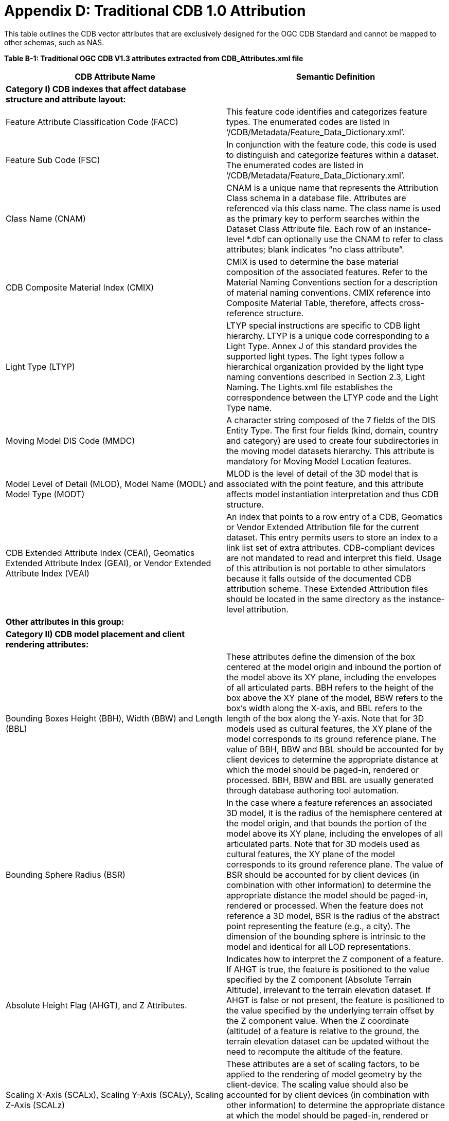 [appendixD]
:appendix-caption: AnnexD
[[appendixD]]

= Appendix D: Traditional CDB 1.0 Attribution

This table outlines the CDB vector attributes that are exclusively designed for the OGC CDB Standard and cannot be mapped to other schemas, such as NAS.

*Table B-1: Traditional OGC CDB V1.3 attributes extracted from **CDB_Attributes.xml** file*** **

|===
|*CDB Attribute Name*|*Semantic Definition*

|*Category I) CDB indexes that affect database structure and attribute layout:*|
|Feature Attribute Classification Code (FACC)|This feature code identifies and categorizes feature types. The enumerated codes are listed in ‘/CDB/Metadata/Feature_Data_Dictionary.xml’.
|Feature Sub Code (FSC)|In conjunction with the feature code, this code is used to distinguish and categorize features within a dataset. The enumerated codes are listed in ‘/CDB/Metadata/Feature_Data_Dictionary.xml’.
|Class Name (CNAM)|CNAM is a unique name that represents the Attribution Class schema in a database file. Attributes are referenced via this class name. The class name is used as the primary key to perform searches within the Dataset Class Attribute file. Each row of an instance-level *.dbf can optionally use the CNAM to refer to class attributes; blank indicates “no class attribute”.
|CDB Composite Material Index (CMIX)|CMIX is used to determine the base material composition of the associated features. Refer to the Material Naming Conventions section for a description of material naming conventions. CMIX reference into Composite Material Table, therefore, affects cross-reference structure.
|Light Type (LTYP)|LTYP special instructions are specific to CDB light hierarchy. LTYP is a unique code corresponding to a Light Type. Annex J of this standard provides the supported light types. The light types follow a hierarchical organization provided by the light type naming conventions described in Section 2.3, Light Naming. The Lights.xml file establishes the correspondence between the LTYP code and the Light Type name.
|Moving Model DIS Code (MMDC)|A character string composed of the 7 fields of the DIS Entity Type. The first four fields (kind, domain, country and category) are used to create four subdirectories in the moving model datasets hierarchy. This attribute is mandatory for Moving Model Location features.
|Model Level of Detail (MLOD), Model Name (MODL) and Model Type (MODT)|MLOD is the level of detail of the 3D model that is associated with the point feature, and this attribute affects model instantiation interpretation and thus CDB structure.
|CDB Extended Attribute Index (CEAI), Geomatics Extended Attribute Index (GEAI), or Vendor Extended Attribute Index (VEAI)|An index that points to a row entry of a CDB, Geomatics or Vendor Extended Attribution file for the current dataset. This entry permits users to store an index to a link list set of extra attributes. CDB-compliant devices are not mandated to read and interpret this field. Usage of this attribution is not portable to other simulators because it falls outside of the documented CDB attribution scheme. These Extended Attribution files should be located in the same directory as the instance-level attribution.
|*Other attributes in this group:*|
|*Category II) CDB model placement and client rendering attributes:*|
|Bounding Boxes Height (BBH), Width (BBW) and Length (BBL)|These attributes define the dimension of the box centered at the model origin and inbound the portion of the model above its XY plane, including the envelopes of all articulated parts. BBH refers to the height of the box above the XY plane of the model, BBW refers to the box's width along the X-axis, and BBL refers to the length of the box along the Y-axis. Note that for 3D models used as cultural features, the XY plane of the model corresponds to its ground reference plane. The value of BBH, BBW and BBL should be accounted for by client devices to determine the appropriate distance at which the model should be paged-in, rendered or processed. BBH, BBW and BBL are usually generated through database authoring tool automation.
|Bounding Sphere Radius (BSR)|In the case where a feature references an associated 3D model, it is the radius of the hemisphere centered at the model origin, and that bounds the portion of the model above its XY plane, including the envelopes of all articulated parts. Note that for 3D models used as cultural features, the XY plane of the model corresponds to its ground reference plane. The value of BSR should be accounted for by client devices (in combination with other information) to determine the appropriate distance the model should be paged-in, rendered or processed. When the feature does not reference a 3D model, BSR is the radius of the abstract point representing the feature (e.g., a city). The dimension of the bounding sphere is intrinsic to the model and identical for all LOD representations.
|Absolute Height Flag (AHGT), and Z Attributes.|Indicates how to interpret the Z component of a feature. If AHGT is true, the feature is positioned to the value specified by the Z component (Absolute Terrain Altitude), irrelevant to the terrain elevation dataset. If AHGT is false or not present, the feature is positioned to the value specified by the underlying terrain offset by the Z component value. When the Z coordinate (altitude) of a feature is relative to the ground, the terrain elevation dataset can be updated without the need to recompute the altitude of the feature.
|Scaling X-Axis (SCALx), Scaling Y-Axis (SCALy), Scaling Z-Axis (SCALz) |These attributes are a set of scaling factors, to be applied to the rendering of model geometry by the client-device. The scaling value should also be accounted for by client devices (in combination with other information) to determine the appropriate distance at which the model should be paged-in, rendered or processed. All three scaling factors are optional, and values of zero and negative values are not permitted.
|Layer Priority Number (LPN)|LPN affects feature depth ordering. LPN describes a priority number that establishes the relative priority of overlapping features. LPN establishes the order (starting from 0 for lowest priority) by which client-devices process overlapping features.
|Relative Tactical Importance (RTAI)|RTAI provides the relative tactical importance of cultural features relative to other features for client-device scene/load management. A value of 100% corresponds to the highest importance; 0% corresponds to the lowest importance. Note that the importance of the model can be further modified at run-time in the simulator console through the scenario importance value assigned to the model.
|*Category III) Cross-referencing between feature geometries, topology, navigation data and CDB datasets:*|
|Junction ID (JID), Start Junction ID (SJID), End Junction ID (EJID) |Junction Identification Number virtually connects a point or a polygon feature to another point, linear or polygon feature. Features stored in the same vector file having the same JID are connected. The linear features stored in the same vector file having the same SJID or EJID as the JID are connected. JID, SJID, and EJID affect cross-references between feature geometries and between datasets via relationship file, affecting database structure.
|Network Dataset Code (NDSC), Network Component Selector 1 (NCS1), Network Component Selector 2 (NCS2)|NDSC Code is used to identify the dataset code file which contains the point, lineal, or polygon feature that is virtually connected. NCS1 Code defines the component selector 1  and the component selector 2 file, respectively. These codes are mandatory for network datasets and affect cross-referencing between datasets
|Taxiway ID (TXID)  |A unique alphanumeric identifier (for the airport in question) that affects cross-references to NavData datasets.
|Airport ID (APID) |APID is a unique alphanumeric identifier that points to a record in the NavData Airport or Heliport dataset (i.e., a link to the airport or the Heliport description in the NavData dataset). This ID is the value of the field Ident of the Airport or Heliport dataset. Note that all of the lights located in vector datasets associated with the operation of an airport (including runway lights and lighting systems) are required to reference an airport or heliport in the NavData dataset. All man-made features associated with an airport or heliport must be assigned an APID attribute; the APID attribute is not required for features unrelated to airports or heliports.
|Runway ID (RWID) |An alphanumeric identifier that uniquely identifies a runway for a given airport; this ID must match the value of the field Ident of the Runway or Helipad dataset. RWID is a cross-reference to NavData datasets.
|Gate ID (GAID)|GAID is a unique alphanumeric identifier (for the airport in question) that is consistent with the IDENT attribute name within the NavData Gate dataset. This ID is the value of the Gate Identifier of the Gate dataset and can be used to extract additional information such as the gate position and bearing.
|Length of Lineal (LENL)|The length of a lineal. If the feature has been clipped to a tile boundary, the length still gives the initial full length of the object prior to the clipping operation, and if it belonged to a topological network, LENL will represent the distance between the two closest junction points encompassing this lineal segment.
|*Other attributes in this group:*|
|===

*Note:*  +
Some geometry attributes in the CDB attribution list (e.g.,  WGP, HGT, DEP) are used by almost all CDB clients. However, some clients might not use them for rendering. The concept of those attributes are mentioned in the following table.


|===
|*Application Schema Geometry Attributes*|

|OGC CDB relies on standard geometry attribution provided by the feature attribute application schema for describing orientation, size, and placement of point, linear, and polygon features and associated models. The specific names and codes of these attributes vary depending on which feature attribute schema standard is in use but must always be present. Description of the feature attribute application schema should indicate which particular role any standard geometry attributes provide. CDB V1.3 and earlier traditionally used DIGEST FACC 2.1 real-valued attributes to model these properties.|
|Angle of Orientation (AO1)|The angular distance measured from the true north (0 deg) clockwise to the feature's major (Y) axis - also known as azimuth or heading. This represents the rotation of a point feature relative to its local Z axis with a range from 0.0 (inclusive) to 360.0 (exclusive) degrees. If not present or specified, a default value of 0.0 degrees should be assumed.
|Width (WGP)|For linear features (such as roads, railways, runways, taxiways), the width is a positive distance measurement of the axis perpendicular to the linear segments.
|Depth below Surface Level (DEP)|The depth of a feature relative to its surface location. If the feature has no modeled representation, its depth is measured as the distance from the surface level to the lowest point of the feature below the surface. If the feature has an associated 3D model, the depth is measured as the distance from the XY plane of the model to the lowest point of the model below that plane. Depth values are measured with increasing positive values downward. For hydrographic features, the depth is also a measure of the water level relative to the deepest bottom surface.
|Height above Surface Level (HGT)|The height of a feature relative to its surface location. If the feature has no modeled representation, its height is measured as the distance from the surface level (ground or water) to the tallest point of the feature above the surface. If the feature has an associated 3D model, the height is measured as the distance from the XY plane of the model to the highest point of the model above that plane. Height values are measured with increasing positive values upward.
|===

In the current and previous versions of the OGC CDB standard (V1.0, V1.1, V1.2 and V1.3), these attributes come from FACC; however, based on the application schema profile these concepts can be defined accordingly by considering the general content requirements.
